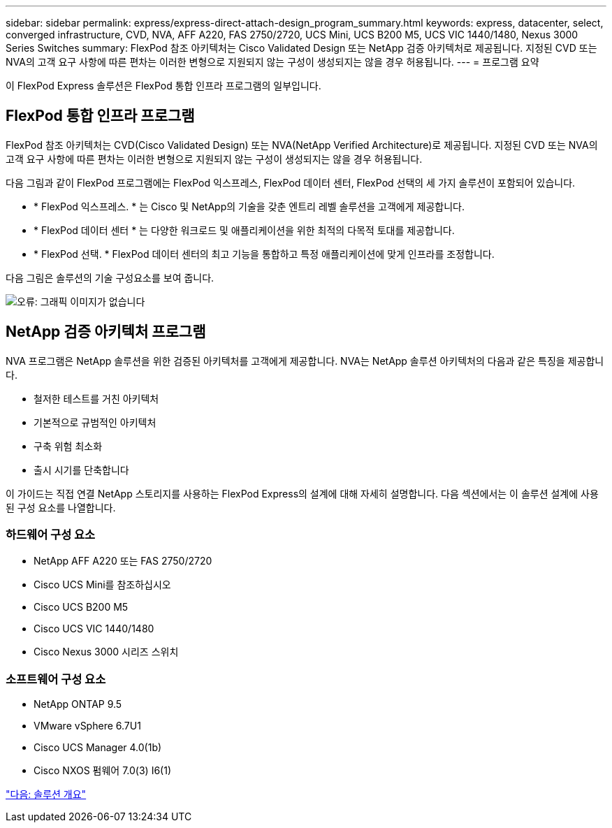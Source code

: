 ---
sidebar: sidebar 
permalink: express/express-direct-attach-design_program_summary.html 
keywords: express, datacenter, select, converged infrastructure, CVD, NVA, AFF A220, FAS 2750/2720, UCS Mini, UCS B200 M5, UCS VIC 1440/1480, Nexus 3000 Series Switches 
summary: FlexPod 참조 아키텍처는 Cisco Validated Design 또는 NetApp 검증 아키텍처로 제공됩니다. 지정된 CVD 또는 NVA의 고객 요구 사항에 따른 편차는 이러한 변형으로 지원되지 않는 구성이 생성되지는 않을 경우 허용됩니다. 
---
= 프로그램 요약


이 FlexPod Express 솔루션은 FlexPod 통합 인프라 프로그램의 일부입니다.



== FlexPod 통합 인프라 프로그램

FlexPod 참조 아키텍처는 CVD(Cisco Validated Design) 또는 NVA(NetApp Verified Architecture)로 제공됩니다. 지정된 CVD 또는 NVA의 고객 요구 사항에 따른 편차는 이러한 변형으로 지원되지 않는 구성이 생성되지는 않을 경우 허용됩니다.

다음 그림과 같이 FlexPod 프로그램에는 FlexPod 익스프레스, FlexPod 데이터 센터, FlexPod 선택의 세 가지 솔루션이 포함되어 있습니다.

* * FlexPod 익스프레스. * 는 Cisco 및 NetApp의 기술을 갖춘 엔트리 레벨 솔루션을 고객에게 제공합니다.
* * FlexPod 데이터 센터 * 는 다양한 워크로드 및 애플리케이션을 위한 최적의 다목적 토대를 제공합니다.
* * FlexPod 선택. * FlexPod 데이터 센터의 최고 기능을 통합하고 특정 애플리케이션에 맞게 인프라를 조정합니다.


다음 그림은 솔루션의 기술 구성요소를 보여 줍니다.

image:express-direct-attach-design_image1.png["오류: 그래픽 이미지가 없습니다"]



== NetApp 검증 아키텍처 프로그램

NVA 프로그램은 NetApp 솔루션을 위한 검증된 아키텍처를 고객에게 제공합니다. NVA는 NetApp 솔루션 아키텍처의 다음과 같은 특징을 제공합니다.

* 철저한 테스트를 거친 아키텍처
* 기본적으로 규범적인 아키텍처
* 구축 위험 최소화
* 출시 시기를 단축합니다


이 가이드는 직접 연결 NetApp 스토리지를 사용하는 FlexPod Express의 설계에 대해 자세히 설명합니다. 다음 섹션에서는 이 솔루션 설계에 사용된 구성 요소를 나열합니다.



=== 하드웨어 구성 요소

* NetApp AFF A220 또는 FAS 2750/2720
* Cisco UCS Mini를 참조하십시오
* Cisco UCS B200 M5
* Cisco UCS VIC 1440/1480
* Cisco Nexus 3000 시리즈 스위치




=== 소프트웨어 구성 요소

* NetApp ONTAP 9.5
* VMware vSphere 6.7U1
* Cisco UCS Manager 4.0(1b)
* Cisco NXOS 펌웨어 7.0(3) I6(1)


link:express-direct-attach-design_solution_overview.html["다음: 솔루션 개요"]
